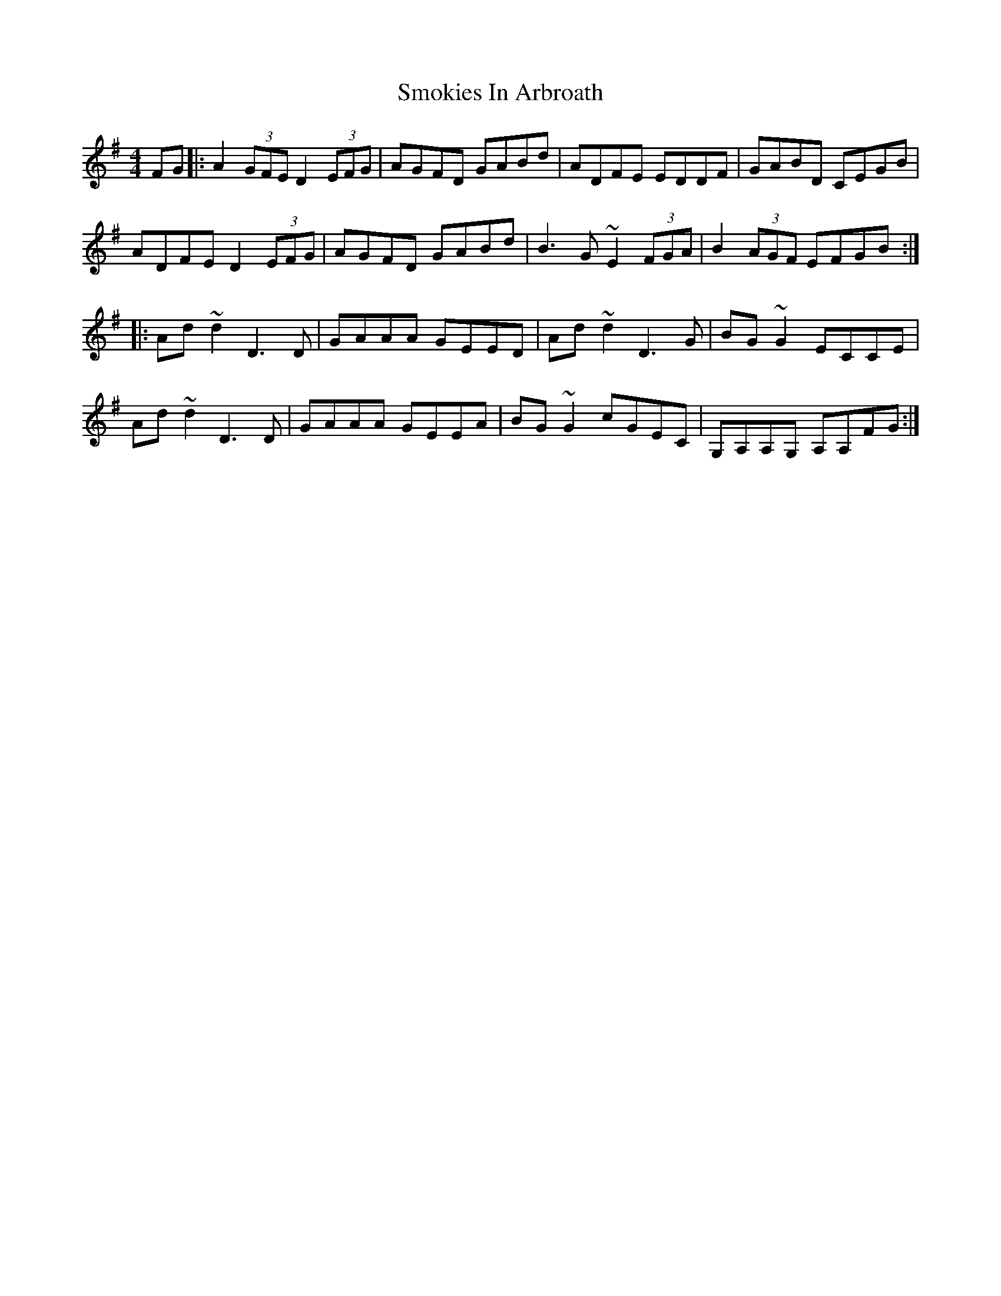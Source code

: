 X: 37606
T: Smokies In Arbroath
R: reel
M: 4/4
K: Dmixolydian
FG|:A2 (3GFE D2 (3EFG|AGFD GABd|ADFE EDDF|GABD CEGB|
ADFE D2 (3EFG|AGFD GABd|B3G ~E2 (3FGA|B2 (3AGF EFGB:|
|:Ad ~d2 D3D|GAAA GEED|Ad ~d2 D3G|BG ~G2 ECCE|
Ad ~d2 D3D|GAAA GEEA|BG ~G2 cGEC|G,A,A,G, A,A,FG:|

